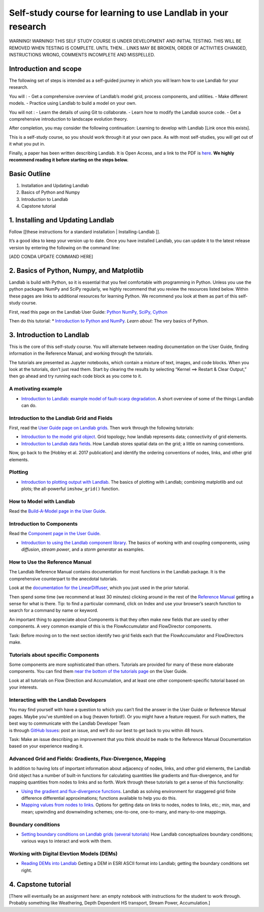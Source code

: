 .. _teach_yourself:

Self-study course for learning to use Landlab in your research
==============================================================

WARNING! WARNING! THIS SELF STUDY COURSE IS UNDER DEVELOPMENT AND
INITIAL TESTING. THIS WILL BE REMOVED WHEN TESTING IS COMPLETE. UNTIL
THEN… LINKS MAY BE BROKEN, ORDER OF ACTIVITIES CHANGED, INSTRUCTIONS
WRONG, COMMENTS INCOMPLETE AND MISSPELLED.

Introduction and scope
----------------------

The following set of steps is intended as a self-guided journey in which
you will learn how to use Landlab for your research.

You will : - Get a comprehensive overview of Landlab’s model grid,
process components, and utilities. - Make different models. - Practice
using Landlab to build a model on your own.

You will not : - Learn the details of using Git to collaborate. - Learn
how to modify the Landlab source code. - Get a comprehensive
introduction to landscape evolution theory.

After completion, you may consider the following continuation: Learning
to develop with Landlab [Link once this exists].

This is a self-study course, so you should work through it at your own
pace. As with most self-studies, you will get out of it what you put in.

Finally, a paper has been written describing Landlab. It is Open Access,
and a link to the PDF is
`here <https://www.earth-surf-dynam.net/5/21/2017/esurf-5-21-2017.pdf>`__.
**We highly recommend reading it before starting on the steps below.**

Basic Outline
-------------

1. Installation and Updating Landlab
2. Basics of Python and Numpy
3. Introduction to Landlab
4. Capstone tutorial

1. Installing and Updating Landlab
----------------------------------

Follow [[these instructions for a standard installation \|
Installing-Landlab ]].

It’s a good idea to keep your version up to date. Once you have
installed Landlab, you can update it to the latest release version by
entering the following on the command line:

[ADD CONDA UPDATE COMMAND HERE]

2. Basics of Python, Numpy, and Matplotlib
------------------------------------------

Landlab is build with Python, so it is essential that you feel
comfortable with programming in Python. Unless you use the python
packages NumPy and SciPy regularly, we highly recommend that you review
the resources listed below. Within these pages are links to additional
resources for learning Python. We recommend you look at them as part of
this self-study course.

First, read this page on the Landlab User Guide: `Python NumPy, SciPy,
Cython <https://github.com/landlab/landlab/wiki/Python%2C-NumPy%2C-SciPy%2C-Cython>`__

Then do this tutorial: \* `Introduction to Python and
NumPy <https://nbviewer.jupyter.org/github/landlab/tutorials/blob/master/python_intro/Python_intro.ipynb>`__.
*Learn about:* The very basics of Python.

3. Introduction to Landlab
--------------------------

This is the core of this self-study course. You will alternate between
reading documentation on the User Guide, finding information in the
Reference Manual, and working through the tutorials.

The tutorials are presented as Jupyter notebooks, which contain a
mixture of text, images, and code blocks. When you look at the
tutorials, don’t just read them. Start by clearing the results by
selecting “Kernel ==> Restart & Clear Output,” then go ahead and try
running each code block as you come to it.

A motivating example
~~~~~~~~~~~~~~~~~~~~

-  `Introduction to Landlab: example model of fault-scarp
   degradation <https://nbviewer.jupyter.org/github/landlab/tutorials/blob/master/fault_scarp/landlab-fault-scarp.ipynb>`__.
   A short overview of some of the things Landlab can do.

Introduction to the Landlab Grid and Fields
~~~~~~~~~~~~~~~~~~~~~~~~~~~~~~~~~~~~~~~~~~~

First, read the `User Guide page on Landlab
grids <https://github.com/landlab/landlab/wiki/Grid>`__. Then work
through the following tutorials:

-  `Introduction to the model grid
   object <https://nbviewer.jupyter.org/github/landlab/tutorials/blob/master/grid_object_demo/grid_object_demo.ipynb>`__.
   Grid topology; how landlab represents data; connectivity of grid
   elements.
-  `Introduction to Landlab data
   fields <https://nbviewer.jupyter.org/github/landlab/tutorials/blob/master/fields/working_with_fields.ipynb>`__.
   How Landlab stores spatial data on the grid; a little on naming
   conventions.

Now, go back to the [Hobley et al. 2017 publication] and identify the
ordering conventions of nodes, links, and other grid elements.

Plotting
~~~~~~~~

-  `Introduction to plotting output with
   Landlab <https://nbviewer.jupyter.org/github/landlab/tutorials/blob/master/plotting/landlab-plotting.ipynb>`__.
   The basics of plotting with Landlab; combining matplotlib and out
   plots; the all-powerful ``imshow_grid()`` function.

How to Model with Landlab
~~~~~~~~~~~~~~~~~~~~~~~~~

Read the `Build-A-Model page in the User
Guide <https://github.com/landlab/landlab/wiki/Build-a-Model>`__.

Introduction to Components
~~~~~~~~~~~~~~~~~~~~~~~~~~

Read the `Component page in the User
Guide <https://github.com/landlab/landlab/wiki/Components>`__.

-  `Introduction to using the Landlab component
   library <https://nbviewer.jupyter.org/github/landlab/tutorials/blob/master/component_tutorial/component_tutorial.ipynb>`__.
   The basics of working with and coupling components, using
   *diffusion*, *stream power*, and a *storm generator* as examples.

How to Use the Reference Manual
~~~~~~~~~~~~~~~~~~~~~~~~~~~~~~~

The Landlab Reference Manual contains documentation for most functions
in the Landlab package. It is the comprehensive counterpart to the
anecdotal tutorials.

Look at the `documentation for the
LinearDiffuser <http://landlab.readthedocs.io/en/latest/landlab.components.diffusion.html>`__,
which you just used in the prior tutorial.

Then spend some time (we recommend at least 30 minutes) clicking around
in the rest of the `Reference
Manual <http://landlab.readthedocs.io/en/latest/#developer-documentation>`__
getting a sense for what is there. Tip: to find a particular command,
click on Index and use your browser’s search function to search for a
command by name or keyword.

An important thing to appreciate about Components is that they often
make new fields that are used by other components. A very common example
of this is the FlowAccumulator and FlowDirector components.

Task: Before moving on to the next section identify two grid fields each
that the FlowAccumulator and FlowDirectors make.

Tutorials about specific Components
~~~~~~~~~~~~~~~~~~~~~~~~~~~~~~~~~~~

Some components are more sophisticated than others. Tutorials are
provided for many of these more elaborate components. You can find them
`near the bottom of the tutorials
page <https://github.com/landlab/landlab/wiki/Tutorials>`__ on the User
Guide.

Look at all tutorials on Flow Direction and Accumulation, and at least
one other component-specific tutorial based on your interests.

Interacting with the Landlab Developers
~~~~~~~~~~~~~~~~~~~~~~~~~~~~~~~~~~~~~~~

| You may find yourself with have a question to which you can’t find the
  answer in the User Guide or Reference Manual pages. Maybe you’ve
  stumbled on a bug (heaven forbid!). Or you might have a feature
  request. For such matters, the best way to communicate with the
  Landlab Developer Team
| is through `GitHub
  Issues <https://github.com/landlab/landlab/issues>`__: post an issue,
  and we’ll do our best to get back to you within 48 hours.

Task: Make an issue describing an improvement that you think should be
made to the Reference Manual Documentation based on your experience
reading it.

Advanced Grid and Fields: Gradients, Flux-Divergence, Mapping
~~~~~~~~~~~~~~~~~~~~~~~~~~~~~~~~~~~~~~~~~~~~~~~~~~~~~~~~~~~~~

In addition to having lots of important information about adjacency of
nodes, links, and other grid elements, the Landlab Grid object has a
number of built-in functions for calculating quantities like gradients
and flux-divergence, and for mapping quantities from nodes to links and
so forth. Work through these tutorials to get a sense of this
functionality:

-  `Using the gradient and flux-divergence
   functions <https://nbviewer.jupyter.org/github/landlab/tutorials/blob/master/gradient_and_divergence/gradient_and_divergence.ipynb>`__.
   Landlab as solving environment for staggered grid finite difference
   differential approximations; functions available to help you do this.
-  `Mapping values from nodes to
   links <https://nbviewer.jupyter.org/github/landlab/tutorials/blob/master/mappers/mappers.ipynb>`__.
   Options for getting data on links to nodes, nodes to links, etc.;
   min, max, and mean; upwinding and downwinding schemes; one-to-one,
   one-to-many, and many-to-one mappings.

Boundary conditions
~~~~~~~~~~~~~~~~~~~

-  `Setting boundary conditions on Landlab grids (several
   tutorials) <https://nbviewer.jupyter.org/github/landlab/tutorials/tree/master/boundary_conds/>`__
   How Landlab conceptualizes boundary conditions; various ways to
   interact and work with them.

Working with Digital Elevtion Models (DEMs)
~~~~~~~~~~~~~~~~~~~~~~~~~~~~~~~~~~~~~~~~~~~

-  `Reading DEMs into
   Landlab <https://nbviewer.jupyter.org/github/landlab/tutorials/blob/master/reading_dem_into_landlab/reading_dem_into_landlab.ipynb>`__
   Getting a DEM in ESRI ASCII format into Landlab; getting the boundary
   conditions set right.

4. Capstone tutorial
--------------------

[There will eventually be an assignment here: an empty notebook with
instructions for the student to work through. Probably something like
Weathering, Depth Dependent HS transport, Stream Power, Accumulation.]
